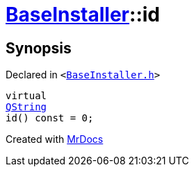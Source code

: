 [#BaseInstaller-id]
= xref:BaseInstaller.adoc[BaseInstaller]::id
:relfileprefix: ../
:mrdocs:


== Synopsis

Declared in `&lt;https://github.com/PrismLauncher/PrismLauncher/blob/develop/launcher/BaseInstaller.h#L41[BaseInstaller&period;h]&gt;`

[source,cpp,subs="verbatim,replacements,macros,-callouts"]
----
virtual
xref:QString.adoc[QString]
id() const = 0;
----



[.small]#Created with https://www.mrdocs.com[MrDocs]#
